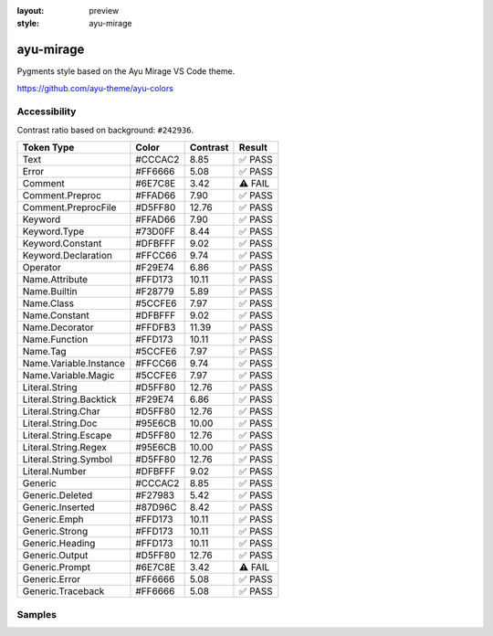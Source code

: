 :layout: preview
:style: ayu-mirage

ayu-mirage
==========

Pygments style based on the Ayu Mirage VS Code theme.

https://github.com/ayu-theme/ayu-colors

Accessibility
-------------

Contrast ratio based on background: ``#242936``.

=======================  =======  ========  =======
Token Type               Color    Contrast  Result
=======================  =======  ========  =======
Text                     #CCCAC2  8.85      ✅ PASS
Error                    #FF6666  5.08      ✅ PASS
Comment                  #6E7C8E  3.42      ⚠️ FAIL
Comment.Preproc          #FFAD66  7.90      ✅ PASS
Comment.PreprocFile      #D5FF80  12.76     ✅ PASS
Keyword                  #FFAD66  7.90      ✅ PASS
Keyword.Type             #73D0FF  8.44      ✅ PASS
Keyword.Constant         #DFBFFF  9.02      ✅ PASS
Keyword.Declaration      #FFCC66  9.74      ✅ PASS
Operator                 #F29E74  6.86      ✅ PASS
Name.Attribute           #FFD173  10.11     ✅ PASS
Name.Builtin             #F28779  5.89      ✅ PASS
Name.Class               #5CCFE6  7.97      ✅ PASS
Name.Constant            #DFBFFF  9.02      ✅ PASS
Name.Decorator           #FFDFB3  11.39     ✅ PASS
Name.Function            #FFD173  10.11     ✅ PASS
Name.Tag                 #5CCFE6  7.97      ✅ PASS
Name.Variable.Instance   #FFCC66  9.74      ✅ PASS
Name.Variable.Magic      #5CCFE6  7.97      ✅ PASS
Literal.String           #D5FF80  12.76     ✅ PASS
Literal.String.Backtick  #F29E74  6.86      ✅ PASS
Literal.String.Char      #D5FF80  12.76     ✅ PASS
Literal.String.Doc       #95E6CB  10.00     ✅ PASS
Literal.String.Escape    #D5FF80  12.76     ✅ PASS
Literal.String.Regex     #95E6CB  10.00     ✅ PASS
Literal.String.Symbol    #D5FF80  12.76     ✅ PASS
Literal.Number           #DFBFFF  9.02      ✅ PASS
Generic                  #CCCAC2  8.85      ✅ PASS
Generic.Deleted          #F27983  5.42      ✅ PASS
Generic.Inserted         #87D96C  8.42      ✅ PASS
Generic.Emph             #FFD173  10.11     ✅ PASS
Generic.Strong           #FFD173  10.11     ✅ PASS
Generic.Heading          #FFD173  10.11     ✅ PASS
Generic.Output           #D5FF80  12.76     ✅ PASS
Generic.Prompt           #6E7C8E  3.42      ⚠️ FAIL
Generic.Error            #FF6666  5.08      ✅ PASS
Generic.Traceback        #FF6666  5.08      ✅ PASS
=======================  =======  ========  =======

Samples
-------

.. raw:: html
    :class: samples
    :file: ../_templates/preview.html

